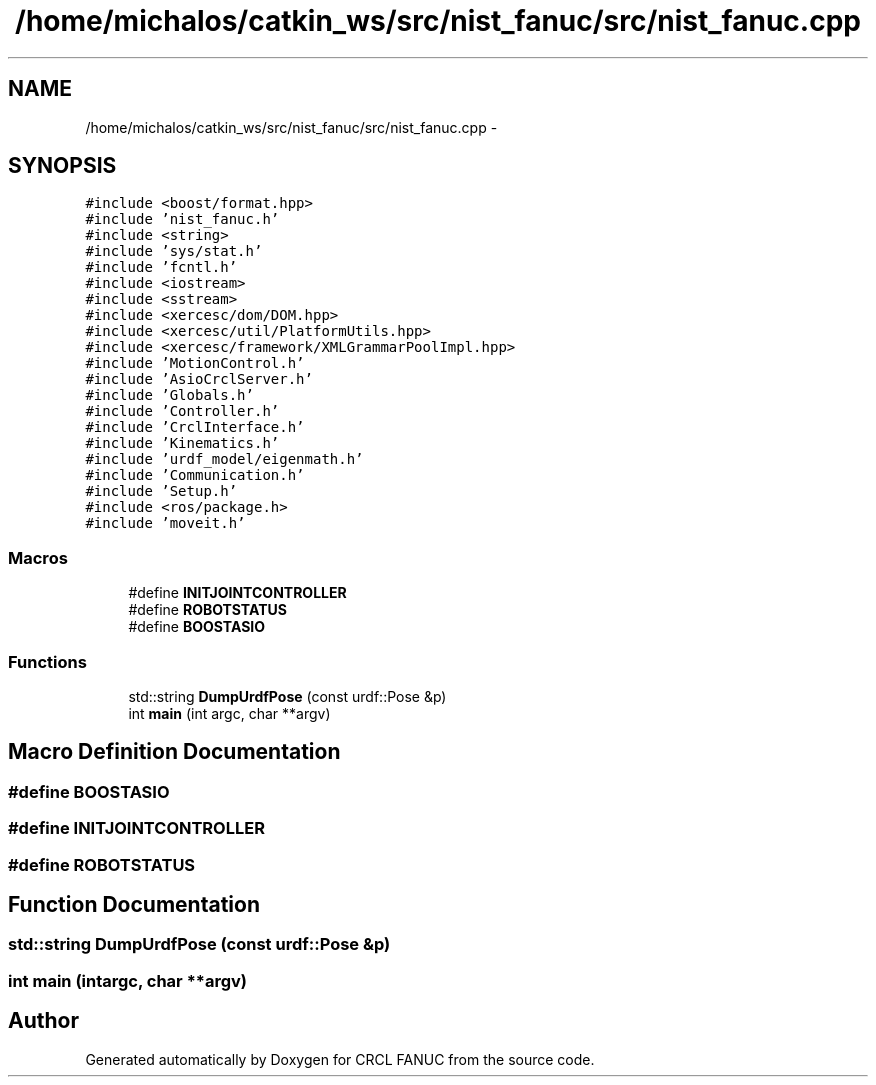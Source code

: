 .TH "/home/michalos/catkin_ws/src/nist_fanuc/src/nist_fanuc.cpp" 3 "Fri Mar 11 2016" "CRCL FANUC" \" -*- nroff -*-
.ad l
.nh
.SH NAME
/home/michalos/catkin_ws/src/nist_fanuc/src/nist_fanuc.cpp \- 
.SH SYNOPSIS
.br
.PP
\fC#include <boost/format\&.hpp>\fP
.br
\fC#include 'nist_fanuc\&.h'\fP
.br
\fC#include <string>\fP
.br
\fC#include 'sys/stat\&.h'\fP
.br
\fC#include 'fcntl\&.h'\fP
.br
\fC#include <iostream>\fP
.br
\fC#include <sstream>\fP
.br
\fC#include <xercesc/dom/DOM\&.hpp>\fP
.br
\fC#include <xercesc/util/PlatformUtils\&.hpp>\fP
.br
\fC#include <xercesc/framework/XMLGrammarPoolImpl\&.hpp>\fP
.br
\fC#include 'MotionControl\&.h'\fP
.br
\fC#include 'AsioCrclServer\&.h'\fP
.br
\fC#include 'Globals\&.h'\fP
.br
\fC#include 'Controller\&.h'\fP
.br
\fC#include 'CrclInterface\&.h'\fP
.br
\fC#include 'Kinematics\&.h'\fP
.br
\fC#include 'urdf_model/eigenmath\&.h'\fP
.br
\fC#include 'Communication\&.h'\fP
.br
\fC#include 'Setup\&.h'\fP
.br
\fC#include <ros/package\&.h>\fP
.br
\fC#include 'moveit\&.h'\fP
.br

.SS "Macros"

.in +1c
.ti -1c
.RI "#define \fBINITJOINTCONTROLLER\fP"
.br
.ti -1c
.RI "#define \fBROBOTSTATUS\fP"
.br
.ti -1c
.RI "#define \fBBOOSTASIO\fP"
.br
.in -1c
.SS "Functions"

.in +1c
.ti -1c
.RI "std::string \fBDumpUrdfPose\fP (const urdf::Pose &p)"
.br
.ti -1c
.RI "int \fBmain\fP (int argc, char **argv)"
.br
.in -1c
.SH "Macro Definition Documentation"
.PP 
.SS "#define BOOSTASIO"

.SS "#define INITJOINTCONTROLLER"

.SS "#define ROBOTSTATUS"

.SH "Function Documentation"
.PP 
.SS "std::string DumpUrdfPose (const urdf::Pose &p)"

.SS "int main (intargc, char **argv)"

.SH "Author"
.PP 
Generated automatically by Doxygen for CRCL FANUC from the source code\&.
